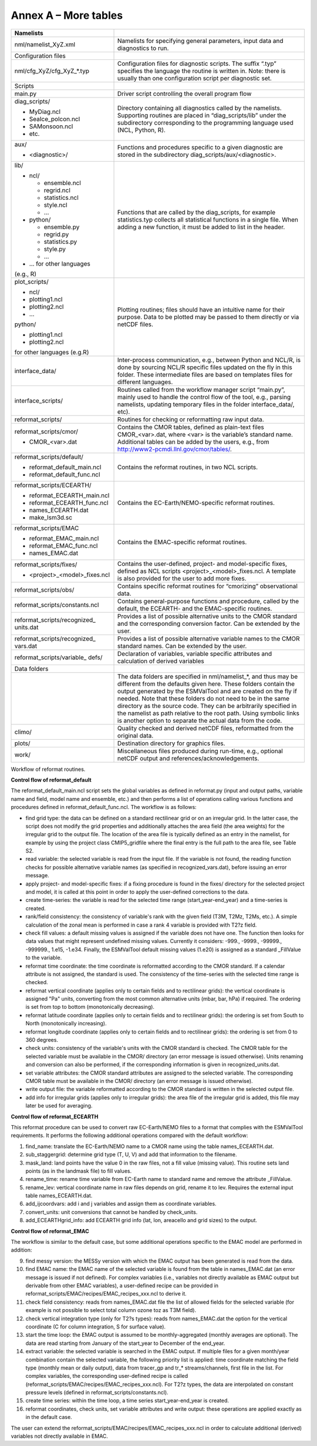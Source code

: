 Annex A – More tables
*********************

.. _tab_direc_struc:

.. table:: S10

   Table S10 Directory structure of the ESMValTool sorted by file type.

+-------------------------------+-----------------------------------------------+
| Namelists                     |                                               |
+===============================+===============================================+
| nml/namelist_XyZ.xml          | Namelists for specifying general parameters,  |
|                               | input data and diagnostics to run.            |
+-------------------------------+-----------------------------------------------+
| Configuration files           |                                               |
+-------------------------------+-----------------------------------------------+
| nml/cfg_XyZ/cfg_XyZ_*.typ     | Configuration files for diagnostic scripts.   |
|                               | The suffix “.typ” specifies the language the  |
|                               | routine is written in. Note: there is usually |
|                               | than one configuration script per diagnostic  |
|                               | set.                                          |
+-------------------------------+-----------------------------------------------+
|                               |                                               |
| Scripts                       |                                               |
+-------------------------------+-----------------------------------------------+
| main.py                       | Driver script controlling the overall program |
|                               | flow                                          |
+-------------------------------+-----------------------------------------------+
| diag_scripts/                 |                                               |
|                               | Directory containing all diagnostics called   |
| - MyDiag.ncl                  | by the namelists. Supporting routines are     |
| - SeaIce_polcon.ncl           | placed in “diag_scripts/lib” under the        |
| - SAMonsoon.ncl               | subdirectory corresponding to the programming |
| - etc.                        | language used (NCL, Python, R).               |
+-------------------------------+-----------------------------------------------+
| aux/                          |                                               |
|                               | Functions and procedures specific to          |
| - <diagnostic>/               | a given diagnostic are stored in the          |
|                               | subdirectory                                  |
|                               | diag_scripts/aux/<diagnostic>.                |
+-------------------------------+-----------------------------------------------+
| lib/                          |                                               |
|                               |                                               |
| - ncl/                        | Functions that are called by the              |
|                               | diag_scripts, for example statistics.typ      |
|   - ensemble.ncl              | collects all statistical functions in a       |
|   - regrid.ncl                | single file. When adding a new function,      |
|   - statistics.ncl            | it must be added to list in the header.       |
|   - style.ncl                 |                                               |
|   - …                         |                                               |
|                               |                                               |
| - python/                     |                                               |
|                               |                                               |
|   - ensemble.py               |                                               |
|   - regrid.py                 |                                               |
|   - statistics.py             |                                               |
|   - style.py                  |                                               |
|   - …                         |                                               |
|                               |                                               |
| - … for other languages       |                                               |
| (e.g., R)                     |                                               |
+-------------------------------+-----------------------------------------------+
| plot_scripts/                 |                                               |
|                               | Plotting routines; files should have an       |
| - ncl/                        | intuitive name for their purpose. Data to be  |
| - plotting1.ncl               | plotted may be passed to them directly or via |
| - plotting2.ncl               | netCDF files.                                 |
| - ...                         |                                               |
|                               |                                               |
| python/                       |                                               |
|                               |                                               |
| - plotting1.ncl               |                                               |
| - plotting2.ncl               |                                               |
|                               |                                               |
| for other languages (e.g.R)   |                                               |
+-------------------------------+-----------------------------------------------+
| interface_data/               | Inter-process communication, e.g., between    |
|                               | Python and NCL/R, is done by sourcing NCL/R   |
|                               | specific files updated on the fly in this     |
|                               | folder. These intermediate files are based on |
|                               | templates files for different languages.      |
+-------------------------------+-----------------------------------------------+
| interface_scripts/            | Routines called from the workflow manager     |
|                               | script “main.py”, mainly used to handle the   |
|                               | control flow of the tool, e.g., parsing       |
|                               | namelists, updating temporary files in the    |
|                               | folder interface_data/, etc).                 |
+-------------------------------+-----------------------------------------------+
| reformat_scripts/             | Routines for checking or reformatting raw     |
|                               | input data.                                   |
+-------------------------------+-----------------------------------------------+
| reformat_scripts/cmor/        |                                               |
|                               | Contains the CMOR tables, defined as          |
| - CMOR_<var>.dat              | plain-text files CMOR_<var>.dat, where <var>  |
|                               | is the variable’s standard name. Additional   |
|                               | tables can be added by the users, e.g.,       |
|                               | from http://www2-pcmdi.llnl.gov/cmor/tables/. |
+-------------------------------+-----------------------------------------------+
| reformat_scripts/default/     | Contains the reformat routines, in two NCL    |
|                               | scripts.                                      |
| - reformat_default_main.ncl   |                                               |
| - reformat_default_func.ncl   |                                               |
+-------------------------------+-----------------------------------------------+
| reformat_scripts/ECEARTH/     | Contains the EC-Earth/NEMO-specific reformat  |
|                               | routines.                                     |
| - reformat_ECEARTH_main.ncl   |                                               |
| - reformat_ECEARTH_func.ncl   |                                               |
| - names_ECEARTH.dat           |                                               |
| - make_lsm3d.sc               |                                               |
+-------------------------------+-----------------------------------------------+
| reformat_scripts/EMAC         | Contains the EMAC-specific reformat routines. |
|                               |                                               |
| - reformat_EMAC_main.ncl      |                                               |
| - reformat_EMAC_func.ncl      |                                               |
| - names_EMAC.dat              |                                               |
+-------------------------------+-----------------------------------------------+
| reformat_scripts/fixes/       |                                               |
|                               | Contains the user-defined, project- and       |
| - <project>_<model>_fixes.ncl | model-specific fixes, defined as NCL          |
|                               | scripts <project>_<model>_fixes.ncl.          |
|                               | A template is also provided for the user      |
|                               | to add more fixes.                            |
+-------------------------------+-----------------------------------------------+
| reformat_scripts/obs/         | Contains specific reformat routines for       |
|                               | “cmorizing” observational data.               |
+-------------------------------+-----------------------------------------------+
| reformat_scripts/constants.ncl| Contains general-purpose functions and        |
|                               | procedure, called by the default, the         |
|                               | ECEARTH- and the EMAC-specific routines.      |
+-------------------------------+-----------------------------------------------+
| reformat_scripts/recognized_  | Provides a list of possible alternative units |
| units.dat                     | to the CMOR standard and the corresponding    |
|                               | conversion factor. Can be extended by the     |
|                               | user.                                         |
+-------------------------------+-----------------------------------------------+
| reformat_scripts/recognized_  | Provides a list of possible alternative       |
| vars.dat                      | variable names to the CMOR standard           |
|                               | names. Can be extended by the user.           |
+-------------------------------+-----------------------------------------------+
| reformat_scripts/variable_    | Declaration of variables, variable specific   |
| defs/                         | attributes and calculation of derived         |
|                               | variables                                     |
+-------------------------------+-----------------------------------------------+
| Data folders                  |                                               |
+-------------------------------+-----------------------------------------------+
|                               | The data folders are specified in             |
|                               | nml/namelist_*, and thus may be different     |
|                               | from the defaults given here. These folders   |
|                               | contain the output generated by the ESMValTool|
|                               | and are created on the fly if needed. Note    |
|                               | that these folders do not need to be in       |
|                               | the same directory as the source code. They   |
|                               | can be arbitrarily specified  in the namelist |
|                               | as path relative to the root path. Using      |
|                               | symbolic links is another option  to separate |
|                               | the actual data from the code.                |
+-------------------------------+-----------------------------------------------+
| climo/                        | Quality checked and derived netCDF files,     |
|                               | reformatted from the original data.           |
+-------------------------------+-----------------------------------------------+
| plots/                        | Destination directory for graphics files.     |
+-------------------------------+-----------------------------------------------+
| work/                         | Miscellaneous files produced during run-time, |
|                               | e.g., optional netCDF output and              |
|                               | references/acknowledgements.                  |
+-------------------------------+-----------------------------------------------+


.. _workflow_reformat:
Workflow of reformat routines.

**Control flow of reformat_default**

The reformat_default_main.ncl script sets the global variables as defined in reformat.py (input and output paths, variable name and field, model name and ensemble, etc.) and then performs a list of operations calling various functions and procedures defined in reformat_default_func.ncl. The workflow is as follows:

* find grid type: the data can be defined on a standard rectilinear grid or on an irregular grid. In the latter case, the script does not modify the grid properties and additionally attaches the area field (the area weights) for the irregular grid to the output file. The location of the area file is typically defined as an entry in the namelist, for example by using the project class CMIP5_gridfile where the final entry is the full path to the area file, see Table S2.
* read variable: the selected variable is read from the input file. If the variable is not found, the reading function checks for possible alternative variable names (as specified in recognized_vars.dat), before issuing an error message.
* apply project- and model-specific fixes: if a fixing procedure is found in the fixes/ directory for the selected project and model, it is called at this point in order to apply the user-defined corrections to the data.
* create time-series: the variable is read for the selected time range (start_year-end_year) and a time-series is created.
* rank/field consistency: the consistency of variable's rank with the given field (T3M, T2Mz, T2Ms, etc.). A simple calculation of the zonal mean is performed in case a rank 4 variable is provided with T2?z field.
* check fill values: a default missing values is assigned if the variable does not have one. The function then looks for data values that might represent undefined missing values. Currently it considers: -999., -9999., -99999., -999999., 1.e15, -1.e34. Finally, the ESMValTool default missing values (1.e20) is assigned as a standard _FillValue to the variable.
* reformat time coordinate: the time coordinate is reformatted according to the CMOR standard. If a calendar attribute is not assigned, the standard is used. The consistency of the time-series with the selected time range is checked.
* reformat vertical coordinate (applies only to certain fields and to rectilinear grids): the vertical coordinate is assigned "Pa" units, converting from the most common alternative units (mbar, bar, hPa) if required. The ordering is set from top to bottom (monotonically decreasing).
* reformat latitude coordinate (applies only to certain fields and to rectilinear grids): the ordering is set from South to North (monotonically increasing).
* reformat longitude coordinate (applies only to certain fields and to rectilinear grids): the ordering is set from 0 to 360 degrees.
* check units: consistency of the variable's units with the CMOR standard is checked. The CMOR table for the selected variable must be available in the CMOR/ directory (an error message is issued otherwise). Units renaming and conversion can also be performed, if the corresponding information is given in recognized_units.dat.
* set variable attributes: the CMOR standard attributes are assigned to the selected variable. The corresponding CMOR table must be available in the CMOR/ directory (an error message is issued otherwise).
* write output file: the variable reformatted according to the CMOR standard is written in the selected output file.
* add info for irregular grids (applies only to irregular grids): the area file of the irregular grid is added, this file may later be used for averaging. 


**Control flow of reformat_ECEARTH**

This reformat procedure can be used to convert raw EC-Earth/NEMO files to a format that complies with the ESMValTool requirements. It performs the following additional operations compared with the default workflow:

1. find_name: translate the EC-Earth/NEMO name to a CMOR name using the table names_ECEARTH.dat.
2. sub_staggergrid: determine grid type (T, U, V) and add that information to the filename.
3. mask_land: land points have the value 0 in the raw files, not a fill value (missing value). This routine sets land points (as in the landmask file) to fill values.
4. rename_time: rename time variable from EC-Earth name to standard name and remove the attribute _FillValue.
5. rename_lev: vertical coordinate name in raw files depends on grid, rename it to lev. Requires the external input table names_ECEARTH.dat.
6. add_ijcoordvars: add i and j variables and assign them as coordinate variables.
7. convert_units: unit conversions that cannot be handled by check_units.
8. add_ECEARTHgrid_info: add ECEARTH grid info (lat, lon, areacello and grid sizes) to the output. 

**Control flow of reformat_EMAC**

The workflow is similar to the default case, but some additional operations specific to the EMAC model are performed in addition:

9. find messy version: the MESSy version with which the EMAC output has been generated is read from the data.
10. find EMAC name: the EMAC name of the selected variable is found from the table in names_EMAC.dat (an error message is issued if not defined). For complex variables (i.e., variables not directly available as EMAC output but derivable from other EMAC variables), a user-defined recipe can be provided in reformat_scripts/EMAC/recipes/EMAC_recipes_xxx.ncl to derive it.
11. check field consistency: reads from names_EMAC.dat file the list of allowed fields for the selected variable (for example is not possible to select total column ozone toz as T3M field).
12. check vertical integration type (only for T2?s types): reads from names_EMAC.dat the option for the vertical coordinate (C for column integration, S for surface value).
13. start the time loop: the EMAC output is assumed to be monthly-aggregated (monthly averages are optional). The data are read starting from January of the start_year to December of the end_year.
14. extract variable: the selected variable is searched in the EMAC output. If multiple files for a given month/year combination contain the selected variable, the following priority list is applied: time coordinate matching the field type (monthly mean or daily output), data from tracer_gp and tr_* streams/channels, first file in the list. For complex variables, the corresponding user-defined recipe is called (reformat_scripts/EMAC/recipes/EMAC_recipes_xxx.ncl). For T2?z types, the data are interpolated on constant pressure levels (defined in reformat_scripts/constants.ncl).
15. create time series: within the time loop, a time series start_year-end_year is created.
16. reformat coordinates, check units, set variable attributes and write output: these operations are applied exactly as in the default case.

The user can extend the reformat_scripts/EMAC/recipes/EMAC_recipes_xxx.ncl in order to calculate additional (derived) 
variables not directly available in EMAC.

